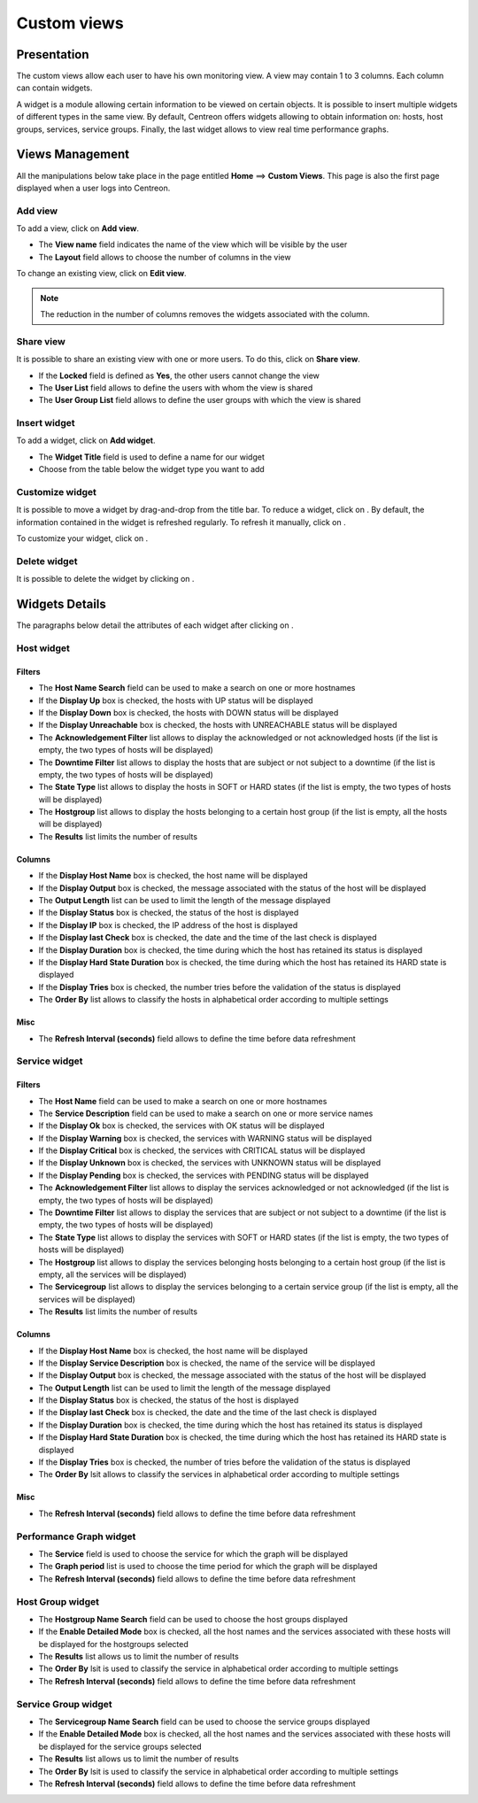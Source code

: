 ============
Custom views
============

************
Presentation
************

The custom views allow each user to have his own monitoring view.
A view may contain 1 to 3 columns. Each column can contain widgets.

A widget is a module allowing certain information to be viewed on certain objects.
It is possible to insert multiple widgets of different types in the same view.
By default, Centreon offers widgets allowing to obtain information on: hosts, host groups, services, service groups.
Finally, the last widget allows to view real time performance graphs.

****************
Views Management
****************

All the manipulations below take place in the page entitled **Home** ==> **Custom Views**. This page is also the first page displayed when a user logs into Centreon.

Add view
========

To add a view, click on **Add view**.

.. image:: /images/user/monitoring/01addview.png
   :align: center 

* The **View name** field indicates the name of the view which will be visible by the user
* The **Layout** field allows to choose the number of columns in the view

To change an existing view, click on **Edit view**.

.. note::
    The reduction in the number of columns removes the widgets associated with the column.

Share view
==========

It is possible to share an existing view with one or more users.
To do this, click on **Share view**.

* If the **Locked** field is defined as **Yes**, the other users cannot change the view
* The **User List** field allows to define the users with whom the view is shared
* The **User Group List** field allows to define the user groups with which the view is shared 

.. _leswidgets:

Insert widget
=============

To add a widget, click on **Add widget**.

.. image:: /images/user/monitoring/01addwidget.png
   :align: center 

* The **Widget Title** field is used to define a name for our widget
* Choose from the table below the widget type you want to add

Customize widget
================

It is possible to move a widget by drag-and-drop from the title bar.
To reduce a widget, click on |reducewidget|.
By default, the information contained in the widget is refreshed regularly.
To refresh it manually, click on |refreshwidget|.

To customize your widget, click on |configurewidget|.

Delete widget
=============

It is possible to delete the widget by clicking on |deletewidget|.

***************
Widgets Details
***************

The paragraphs below detail the attributes of each widget after clicking on |configurewidget|.

Host widget
===========

Filters
-------

* The **Host Name Search** field can be used to make a search on one or more hostnames
* If the **Display Up** box is checked, the hosts with UP status will be displayed
* If the **Display Down** box is checked, the hosts with DOWN status will be displayed
* If the **Display Unreachable** box is checked, the hosts with UNREACHABLE status will be displayed
* The **Acknowledgement Filter** list allows to display the acknowledged or not acknowledged hosts (if the list is empty, the two types of hosts will be displayed)
* The **Downtime Filter** list allows to display the hosts that are subject or not subject to a downtime (if the list is empty, the two types of hosts will be displayed)
* The **State Type** list allows to display the hosts in SOFT or HARD states (if the list is empty, the two types of hosts will be displayed)
* The **Hostgroup** list allows to display the hosts belonging to a certain host group (if the list is empty, all the hosts will be displayed)
* The **Results** list limits the number of results

Columns
-------

* If the **Display Host Name** box is checked, the host name will be displayed
* If the **Display Output** box is checked, the message associated with the status of the host will be displayed
* The **Output Length** list can be used to limit the length of the message displayed
* If the **Display Status** box is checked, the status of the host is displayed
* If the **Display IP** box is checked, the IP address of the host is displayed
* If the **Display last Check** box is checked, the date and the time of the last check is displayed
* If the **Display Duration** box is checked, the time during which the host has retained its status is displayed
* If the **Display Hard State Duration** box is checked, the time during which the host has retained its HARD state is displayed
* If the **Display Tries** box is checked, the number tries before the validation of the status is displayed
* The **Order By** list allows to classify the hosts in alphabetical order according to multiple settings

Misc
----

* The **Refresh Interval (seconds)** field allows to define the time before data refreshment

Service widget
==============

Filters
-------

* The **Host Name** field can be used to make a search on one or more hostnames
* The **Service Description** field can be used to make a search on one or more service names
* If the **Display Ok** box is checked, the services with OK status will be displayed
* If the **Display Warning** box is checked, the services with WARNING status will be displayed
* If the **Display Critical** box is checked, the services with CRITICAL status will be displayed
* If the **Display Unknown** box is checked, the services with UNKNOWN status will be displayed
* If the **Display Pending** box is checked, the services with PENDING status will be displayed
* The **Acknowledgement Filter** list allows to display the services acknowledged or not acknowledged (if the list is empty, the two types of hosts will be displayed)
* The **Downtime Filter** list allows to display the services that are subject or not subject to a downtime (if the list is empty, the two types of hosts will be displayed)
* The **State Type** list allows to display the services with SOFT or HARD states (if the list is empty, the two types of hosts will be displayed)
* The **Hostgroup** list allows to display the services belonging hosts belonging to a certain host group (if the list is empty, all the services will be displayed)
* The **Servicegroup** list allows to display the services belonging to a certain service group (if the list is empty, all the services will be displayed)
* The **Results** list limits the number of results

Columns
-------

* If the **Display Host Name** box is checked, the host name will be displayed
* If the **Display Service Description** box is checked, the name of the service will be displayed
* If the **Display Output** box is checked, the message associated with the status of the host will be displayed
* The **Output Length** list can be used to limit the length of the message displayed
* If the **Display Status** box is checked, the status of the host is displayed
* If the **Display last Check** box is checked, the date and the time of the last check is displayed
* If the **Display Duration** box is checked, the time during which the host has retained its status is displayed
* If the **Display Hard State Duration** box is checked, the time during which the host has retained its HARD state is displayed
* If the **Display Tries** box is checked, the number of tries before the validation of the status is displayed
* The **Order By** lsit allows to classify the services in alphabetical order according to multiple settings

Misc
----

* The **Refresh Interval (seconds)** field allows to define the time before data refreshment

Performance Graph widget
========================

* The **Service** field is used to choose the service for which the graph will be displayed
* The **Graph period** list is used to choose the time period for which the graph will be displayed
* The **Refresh Interval (seconds)** field allows to define the time before data refreshment

Host Group widget
=================

* The **Hostgroup Name Search** field can be used to choose the host groups displayed
* If the **Enable Detailed Mode** box is checked, all the host names and the services associated with these hosts will be displayed for the hostgroups selected
* The **Results** list allows us to limit the number of results
* The **Order By** lsit is used to classify the service in alphabetical order according to multiple settings
* The **Refresh Interval (seconds)** field allows to define the time before data refreshment

Service Group widget
====================

* The **Servicegroup Name Search** field can be used to choose the service groups displayed
* If the **Enable Detailed Mode** box is checked, all the host names and the services associated with these hosts will be displayed for the service groups selected
* The **Results** list allows us to limit the number of results
* The **Order By** lsit is used to classify the service in alphabetical order according to multiple settings
* The **Refresh Interval (seconds)** field allows to define the time before data refreshment

.. |deletewidget|    image:: /images/user/monitoring/deletewidget.png
.. |configurewidget|    image:: /images/user/monitoring/configurewidget.png
.. |refreshwidget|    image:: /images/user/monitoring/refreshwidget.png
.. |reducewidget|    image:: /images/user/monitoring/reducewidget.png
